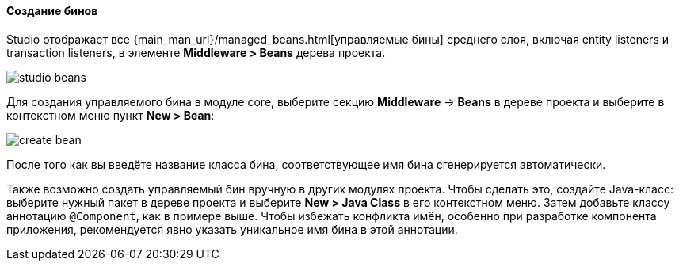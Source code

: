 :sourcesdir: ../../../../source

[[middleware_beans]]
==== Создание бинов

Studio отображает все {main_man_url}/managed_beans.html[управляемые бины] среднего слоя, включая entity listeners и transaction listeners, в элементе *Middleware > Beans* дерева проекта.

image::features/middleware/studio_beans.png[align="center"]

Для создания управляемого бина в модуле core, выберите секцию *Middleware* -> *Beans* в дереве проекта и выберите в контекстном меню пункт *New > Bean*:

image::features/middleware/create_bean.png[align="center"]

После того как вы введёте название класса бина, соответствующее имя бина сгенерируется автоматически.

Также возможно создать управляемый бин вручную в других модулях проекта. Чтобы сделать это, создайте Java-класс: выберите нужный пакет в дереве проекта и выберите *New > Java Class* в его контекстном меню. Затем добавьте классу аннотацию `@Component`, как в примере выше. Чтобы избежать конфликта имён, особенно при разработке компонента приложения, рекомендуется явно указать уникальное имя бина в этой аннотации.